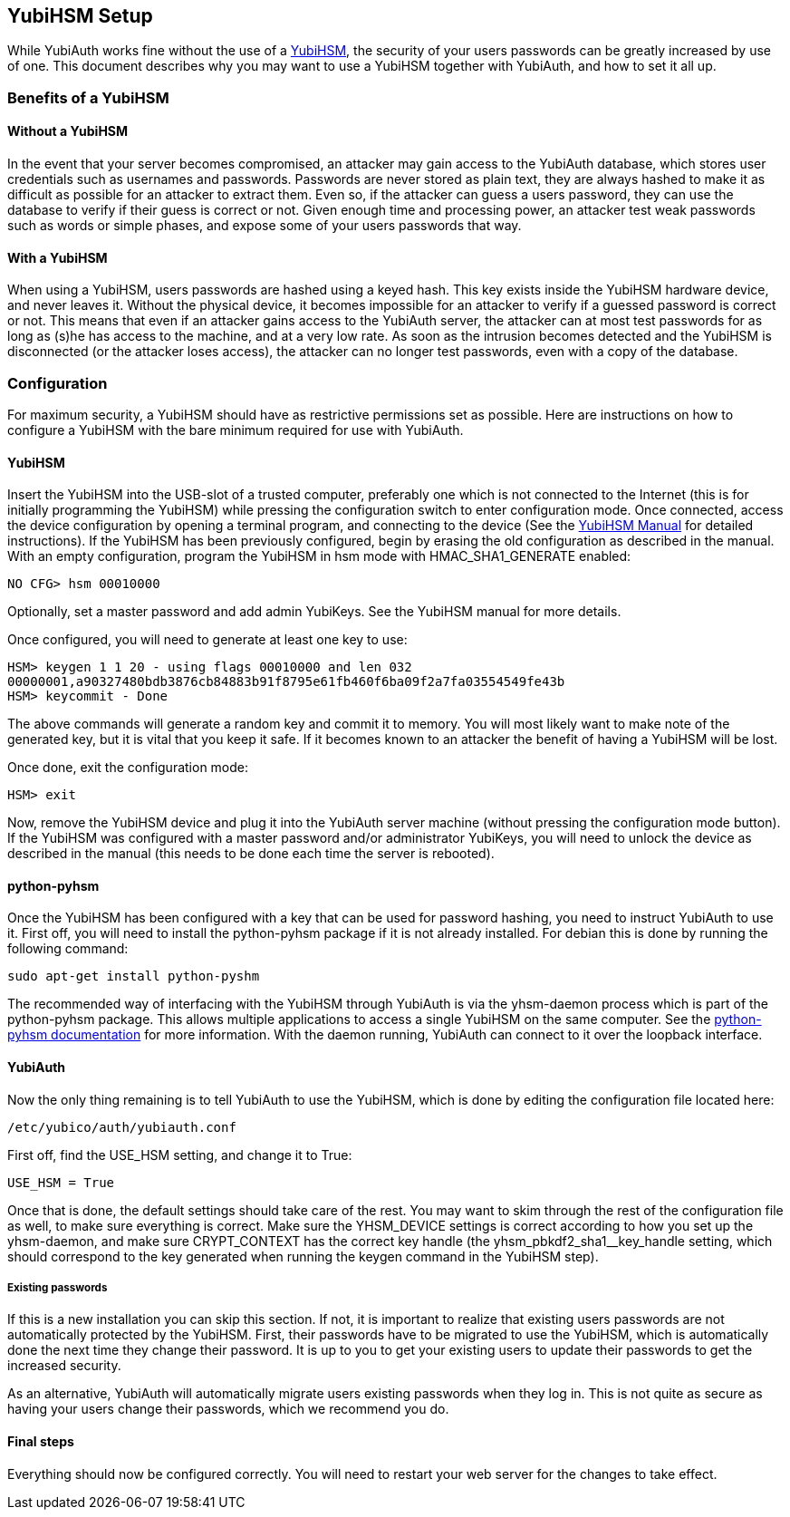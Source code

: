 == YubiHSM Setup
While YubiAuth works fine without the use of a
http://www.yubico.com/products/yubihsm/[YubiHSM], the security of your users
passwords can be greatly increased by use of one. This document describes why
you may want to use a YubiHSM together with YubiAuth, and how to set it all up.

=== Benefits of a YubiHSM
==== Without a YubiHSM
In the event that your server becomes compromised, an attacker may gain access
to the YubiAuth database, which stores user credentials such as usernames and
passwords. Passwords are never stored as plain text, they are always hashed
to make it as difficult as possible for an attacker to extract them. Even so,
if the attacker can guess a users password, they can use the database to
verify if their guess is correct or not. Given enough time and processing
power, an attacker test weak passwords such as words or simple phases, and
expose some of your users passwords that way.

==== With a YubiHSM
When using a YubiHSM, users passwords are hashed using a keyed hash. This key
exists inside the YubiHSM hardware device, and never leaves it. Without the
physical device, it becomes impossible for an attacker to verify if a guessed
password is correct or not. This means that even if an attacker gains access
to the YubiAuth server, the attacker can at most test passwords for as long
as (s)he has access to the machine, and at a very low rate. As soon as the
intrusion becomes detected and the YubiHSM is disconnected (or the attacker
loses access), the attacker can no longer test passwords, even with a copy of
the database.

=== Configuration
For maximum security, a YubiHSM should have as restrictive permissions set as
possible. Here are instructions on how to configure a YubiHSM with the bare
minimum required for use with YubiAuth.

==== YubiHSM
Insert the YubiHSM into the USB-slot of a trusted computer, preferably one
which is not connected to the Internet (this is for initially programming the
YubiHSM) while pressing the configuration switch to enter configuration mode.
Once connected, access the device configuration by opening a terminal program,
and connecting to the device (See the
https://www.yubico.com/wp-content/uploads/2015/04/YubiHSM-Manual_1_5_0.pdf[YubiHSM Manual]
for detailed instructions). If the YubiHSM has been previously configured,
begin by erasing the old configuration as described in the manual. With an
empty configuration, program the YubiHSM in hsm mode with HMAC_SHA1_GENERATE
enabled:

	NO CFG> hsm 00010000

Optionally, set a master password and add admin YubiKeys. See the YubiHSM
manual for more details.

Once configured, you will need to generate at least one key to use:

	HSM> keygen 1 1 20 - using flags 00010000 and len 032
	00000001,a90327480bdb3876cb84883b91f8795e61fb460f6ba09f2a7fa03554549fe43b
	HSM> keycommit - Done

The above commands will generate a random key and commit it to memory. You
will most likely want to make note of the generated key, but it is vital that
you keep it safe. If it becomes known to an attacker the benefit of having a
YubiHSM will be lost.

Once done, exit the configuration mode:

	HSM> exit

Now, remove the YubiHSM device and plug it into the YubiAuth server machine
(without pressing the configuration mode button). If the YubiHSM was
configured with a master password and/or administrator YubiKeys, you will need
to unlock the device as described in the manual (this needs to be done each
time the server is rebooted).

==== python-pyhsm
Once the YubiHSM has been configured with a key that can be used for password
hashing, you need to instruct YubiAuth to use it. First off, you will need to
install the python-pyhsm package if it is not already installed. For debian
this is done by running the following command:

	sudo apt-get install python-pyshm

The recommended way of interfacing with the YubiHSM through YubiAuth is via
the yhsm-daemon process which is part of the python-pyhsm package. This allows
multiple applications to access a single YubiHSM on the same computer. See the
https://github.com/Yubico/python-pyhsm/wiki[python-pyhsm documentation] for
more information. With the daemon running, YubiAuth can connect to it over the
loopback interface.

==== YubiAuth
Now the only thing remaining is to tell YubiAuth to use the YubiHSM, which is
done by editing the configuration file located here:

	/etc/yubico/auth/yubiauth.conf

First off, find the USE_HSM setting, and change it to True:

	USE_HSM = True

Once that is done, the default settings should take care of the rest. You may
want to skim through the rest of the configuration file as well, to make sure
everything is correct. Make sure the YHSM_DEVICE settings is correct according
to how you set up the yhsm-daemon, and make sure CRYPT_CONTEXT has the correct
key handle (the yhsm_pbkdf2_sha1__key_handle setting, which should correspond
to the key generated when running the keygen command in the YubiHSM step).

===== Existing passwords
If this is a new installation you can skip this section. If not, it is
important to realize that existing users passwords are not automatically
protected by the YubiHSM. First, their passwords have to be migrated to use
the YubiHSM, which is automatically done the next time they change their
password. It is up to you to get your existing users to update their
passwords to get the increased security.

As an alternative, YubiAuth will automatically migrate users existing passwords
when they log in. This is not quite as secure as having your users change
their passwords, which we recommend you do. 

==== Final steps
Everything should now be configured correctly. You will need to restart your
web server for the changes to take effect.
